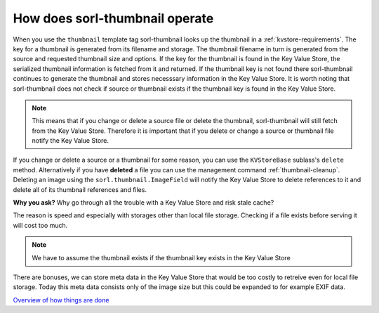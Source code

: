 How does sorl-thumbnail operate
===============================

When you use the ``thumbnail`` template tag sorl-thumbnail looks up the
thumbnail in a :ref:`kvstore-requirements`. The key for a thumbnail is
generated from its filename and storage. The thumbnail filename in turn is
generated from the source and requested thumbnail size and options.  If the key
for the thumbnail is found in the |kvstore|, the serialized thumbnail
information is fetched from it and returned. If the thumbnail key is not found
there sorl-thumbnail continues to generate the thumbnail and stores necesssary
information in the |kvstore|.  It is worth noting that sorl-thumbnail does not
check if source or thumbnail exists if the thumbnail key is found in the
|kvstore|.

.. note:: This means that if you change or delete a source file or delete the
    thumbnail, sorl-thumbnail will still fetch from the |kvstore|.
    Therefore it is important that if you delete or change a source or
    thumbnail file notify the |kvstore|.

If you change or delete a source or a thumbnail for some reason, you can use
the ``KVStoreBase`` sublass's ``delete`` method. Alternatively if you have
**deleted** a file you can use the management command :ref:`thumbnail-cleanup`.
Deleting an image using the ``sorl.thumbnail.ImageField`` will notify the
|kvstore| to delete references to it and delete all of its thumbnail references
and files.

**Why you ask?** Why go through all the trouble with a |kvstore| and risk
stale cache?

The reason is speed and especially with storages other than local file storage.
Checking if a file exists before serving it will cost too much.

.. note:: We have to assume the thumbnail exists if the thumbnail key exists in
    the |kvstore|

There are bonuses, we can store meta data in the |kvstore| that would be
too costly to retreive even for local file storage. Today this meta data
consists only of the image size but this could be expanded to for example EXIF
data.

`Overview of how things are done
<https://docs.google.com/drawings/edit?id=1wlE4LkQpzXd2a2Nxfjt6_j5NG7889dzMyf0V-xPAJSE&hl=en>`_

.. |kvstore| replace:: Key Value Store

